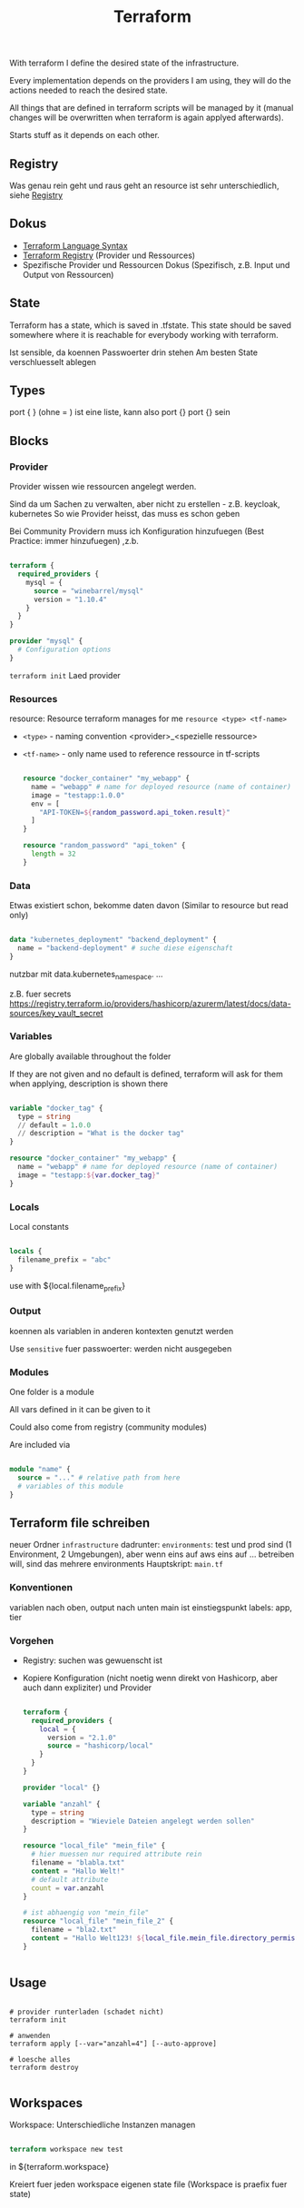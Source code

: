 #+TITLE: Terraform

With terraform I define the desired state of the infrastructure.

Every implementation depends on the providers I am using, they will do the actions needed to reach the desired state.

All things that are defined in terraform scripts will be managed by it (manual changes will be overwritten when terraform is again applyed afterwards).

Starts stuff as it depends on each other.

** Registry

Was genau rein geht und raus geht an resource ist sehr unterschiedlich, siehe [[https://registry.terraform.io][Registry]]

** Dokus
- [[https://www.terraform.io/docs/language/][Terraform Language Syntax]]
- [[https://registry.terraform.io/][Terraform Registry]] (Provider und Ressources)
- Spezifische Provider und Ressourcen Dokus (Spezifisch, z.B. Input und Output von Ressourcen)

** State

Terraform has a state, which is saved in .tfstate. This state should be saved somewhere where it is reachable for everybody working with terraform.

Ist sensible, da koennen Passwoerter drin stehen
Am besten State verschluesselt ablegen

** Types

port  { } (ohne = ) ist eine liste, kann also port {} port {} sein

** Blocks

*** Provider

Provider wissen wie ressourcen angelegt werden.

Sind da um Sachen zu verwalten, aber nicht zu erstellen - z.B. keycloak, kubernetes
So wie Provider heisst, das muss es schon geben

Bei Community Providern muss ich Konfiguration hinzufuegen (Best Practice: immer hinzufuegen) ,z.b.
#+begin_src terraform
  
  terraform {
    required_providers {
      mysql = {
        source = "winebarrel/mysql"
        version = "1.10.4"
      }
    }
  }
  
  provider "mysql" {
    # Configuration options
  }
  
#+end_src

~terraform init~ Laed provider

*** Resources

resource: Resource terraform manages for me
~resource <type> <tf-name>~
- =<type>= - naming convention <provider>_<spezielle ressource>
- =<tf-name>= -  only name used to reference ressource in tf-scripts

  #+begin_src terraform
  
  resource "docker_container" "my_webapp" {
    name = "webapp" # name for deployed resource (name of container)
    image = "testapp:1.0.0"
    env = [
      "API-TOKEN=${random_password.api_token.result}"
    ]
  }
  
  resource "random_password" "api_token" {
    length = 32
  }
  
#+end_src

*** Data

Etwas existiert schon, bekomme daten davon (Similar to resource but read only)

#+begin_src terraform
  
  data "kubernetes_deployment" "backend_deployment" {
    name = "backend-deployment" # suche diese eigenschaft
  }
  
#+end_src

nutzbar mit data.kubernetes_namespace. ...

z.B. fuer secrets
https://registry.terraform.io/providers/hashicorp/azurerm/latest/docs/data-sources/key_vault_secret

*** Variables

Are globally available throughout the folder

If they are not given and no default is defined, terraform will ask for them when applying, description is shown there

#+begin_src terraform
  
  variable "docker_tag" {
    type = string
    // default = 1.0.0
    // description = "What is the docker tag"
  }
  
  resource "docker_container" "my_webapp" {
    name = "webapp" # name for deployed resource (name of container)
    image = "testapp:${var.docker_tag}"
  }
  
#+end_src

*** Locals

Local constants

#+begin_src terraform
  
  locals {
    filename_prefix = "abc"
  }
  
#+end_src

use with ${local.filename_prefix}

*** Output

koennen als variablen in anderen kontexten genutzt werden

Use ~sensitive~ fuer passwoerter: werden nicht ausgegeben

*** Modules

One folder is a module

All vars defined in it can be given to it

Could also come from registry (community modules)

Are included via
#+begin_src terraform
  
  module "name" {
    source = "..." # relative path from here
    # variables of this module
  }
  
#+end_src


** Terraform file schreiben

neuer Ordner ~infrastructure~
dadrunter: ~environments~: test und prod sind (1 Environment, 2 Umgebungen), aber wenn eins auf aws eins auf ... betreiben will, sind das mehrere environments
Hauptskript: ~main.tf~

*** Konventionen
variablen nach oben, output nach unten
main ist einstiegspunkt
labels: app, tier

*** Vorgehen
- Registry: suchen was gewuenscht ist
- Kopiere Konfiguration (nicht noetig wenn direkt von Hashicorp, aber auch dann expliziter) und Provider

  #+begin_src terraform
    
    terraform {
      required_providers {
        local = {
          version = "2.1.0"
          source = "hashicorp/local"
        }
      }
    }
    
    provider "local" {}
    
    variable "anzahl" {
      type = string
      description = "Wieviele Dateien angelegt werden sollen"
    }
    
    resource "local_file" "mein_file" {
      # hier muessen nur required attribute rein
      filename = "blabla.txt"
      content = "Hallo Welt!"
      # default attribute
      count = var.anzahl
    }
    
    # ist abhaengig von "mein_file"
    resource "local_file" "mein_file_2" {
      filename = "bla2.txt"
      content = "Hallo Welt123! ${local_file.mein_file.directory_permission} ${local_file.mein_file.filename}"
    }
    
    
  #+end_src

** Usage

#+begin_src shell
  
  # provider runterladen (schadet nicht)
  terraform init
  
  # anwenden
  terraform apply [--var="anzahl=4"] [--auto-approve]
  
  # loesche alles
  terraform destroy
  
#+end_src

** Workspaces

Workspace: Unterschiedliche Instanzen managen

#+begin_src terraform
  
  terraform workspace new test
  
#+end_src
in ${terraform.workspace}

Kreiert fuer jeden workspace eigenen state file (Workspace is praefix fuer state)

